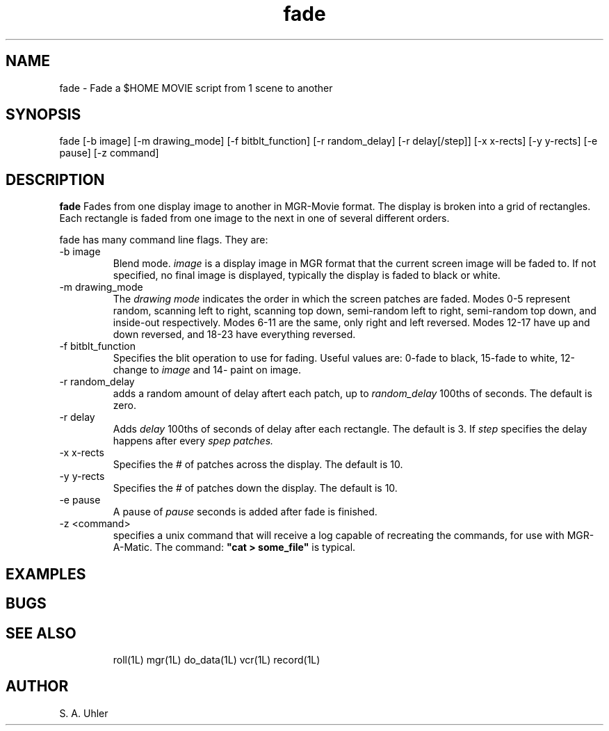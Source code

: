 .TH fade 1L "April 30, 1990"
.SH NAME
fade \- Fade a $HOME MOVIE script from 1 scene to another
.SH SYNOPSIS
fade
[-b image]
[-m drawing_mode]
[-f bitblt_function]
[-r random_delay]
[-r delay[/step]]
[-x x-rects]
[-y y-rects]
[-e pause]
[-z command]
.SH DESCRIPTION
.B fade
Fades from one display image to another in MGR-Movie format.
The display is broken into a grid of rectangles.  Each rectangle
is faded from one image to the next in one of several different orders.
.LP
fade has many command line flags.  They are:
.TP
\-b image
Blend mode.  
.I image
is a display image in MGR format that the current screen image will be
faded to.
If not specified, no final image is displayed, typically the display
is faded to black or white.
.TP
\-m drawing_mode
The
.I "drawing mode"
indicates the order in which the screen patches are faded.
Modes 0-5 represent random, scanning left to right, scanning
top down, semi-random left to right, semi-random top down, and
inside-out respectively.
Modes 6-11 are the same, only right and left reversed.
Modes 12-17 have up and down reversed, and 18-23 have everything reversed.
.TP
\-f bitblt_function
Specifies the blit operation to use for fading.  Useful values are:
0-fade to black, 15-fade to white, 12-change to 
.I image
and
14- paint on image.
.TP
\-r random_delay
adds a random amount of delay aftert each patch, up to
.I random_delay
100ths of seconds.
The default is zero.
.TP
\-r delay
Adds
.I delay
100ths of seconds of delay after each rectangle.
The default is 3.
If
.I step
specifies the delay happens after every 
.I spep patches.
.TP
\-x x-rects
Specifies the # of patches across the display.
The default is 10.
.TP
\-y y-rects
Specifies the # of patches down the display.
The default is 10.
.TP
\-e pause
A pause of
.I pause
seconds is added after fade is finished.
.TP
\-z <command>
specifies a unix command that will receive a log capable of recreating the
commands, for use with MGR-A-Matic.
The command:
\fB"cat > some_file"\fP
is typical.
.SH EXAMPLES
.SH BUGS
.TP
.SH SEE ALSO
roll(1L)
mgr(1L)
do_data(1L)
vcr(1L)
record(1L)
.SH AUTHOR
S. A. Uhler
